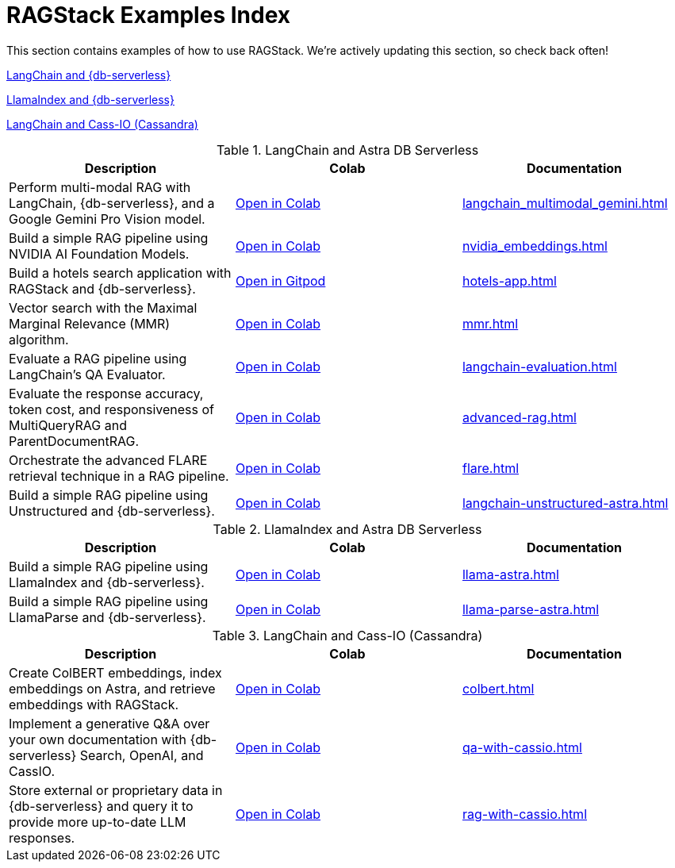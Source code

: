 = RAGStack Examples Index

This section contains examples of how to use RAGStack.
We're actively updating this section, so check back often!


<<langchain-astra,LangChain and {db-serverless}>>

<<llama-astra,LlamaIndex and {db-serverless}>>

<<langchain-cassio,LangChain and Cass-IO (Cassandra)>>

[[langchain-astra]]
.LangChain and Astra DB Serverless
[cols="3*",options="header"]
|===
| Description | Colab | Documentation

| Perform multi-modal RAG with LangChain, {db-serverless}, and a Google Gemini Pro Vision model.
| https://colab.research.google.com/github/datastax/ragstack-ai/blob/main/examples/notebooks/langchain_multimodal_gemini.ipynb[Open in Colab]
| xref:langchain_multimodal_gemini.adoc[]

| Build a simple RAG pipeline using NVIDIA AI Foundation Models.
| https://colab.research.google.com/github/datastax/ragstack-ai/blob/main/examples/notebooks/nvidia.ipynb[Open in Colab]
| xref:nvidia_embeddings.adoc[]

| Build a hotels search application with RAGStack and {db-serverless}.
| https://gitpod.io/#https://github.com/DataStax-Examples/langchain-astrapy-hotels-app[Open in Gitpod]
| xref:hotels-app.adoc[]

| Vector search with the Maximal Marginal Relevance (MMR) algorithm.
| https://colab.research.google.com/github/CassioML/cassio-website/blob/main/docs/frameworks/langchain/.colab/colab_qa-maximal-marginal-relevance.ipynb[Open in Colab]
| xref:mmr.adoc[]

| Evaluate a RAG pipeline using LangChain's QA Evaluator.
| https://colab.research.google.com/github/datastax/ragstack-ai/blob/main/examples/notebooks/langchain_evaluation.ipynb[Open in Colab]
| xref:langchain-evaluation.adoc[]

| Evaluate the response accuracy, token cost, and responsiveness of MultiQueryRAG and ParentDocumentRAG.
| https://colab.research.google.com/github/datastax/ragstack-ai/blob/main/examples/notebooks/advancedRAG.ipynb[Open in Colab]
| xref:advanced-rag.adoc[]

| Orchestrate the advanced FLARE retrieval technique in a RAG pipeline.
| https://colab.research.google.com/github/datastax/ragstack-ai/blob/main/examples/notebooks/FLARE.ipynb[Open in Colab]
| xref:flare.adoc[]

| Build a simple RAG pipeline using Unstructured and {db-serverless}.
| https://colab.research.google.com/github/datastax/ragstack-ai/blob/main/examples/notebooks/langchain-unstructured-astra.ipynb[Open in Colab]
| xref:langchain-unstructured-astra.adoc[]

|===

[[llama-astra]]
.LlamaIndex and Astra DB Serverless
[options="header"]
|===
| Description | Colab | Documentation

| Build a simple RAG pipeline using LlamaIndex and {db-serverless}.
| https://colab.research.google.com/github/datastax/ragstack-ai/blob/main/examples/notebooks/llama-astra.ipynb[Open in Colab]
| xref:llama-astra.adoc[]

| Build a simple RAG pipeline using LlamaParse and {db-serverless}.
| https://colab.research.google.com/github/datastax/ragstack-ai/blob/main/examples/notebooks/llama-parse-astra.ipynb[Open in Colab]
| xref:llama-parse-astra.adoc[]

|===

[[langchain-cassio]]
.LangChain and Cass-IO (Cassandra)
[options="header"]
|===
| Description | Colab | Documentation

| Create ColBERT embeddings, index embeddings on Astra, and retrieve embeddings with RAGStack.
| https://colab.research.google.com/github/datastax/ragstack-ai/blob/main/examples/notebooks/RAGStackColBERT.ipynb[Open in Colab]
| xref:colbert.adoc[]

| Implement a generative Q&A over your own documentation with {db-serverless} Search, OpenAI, and CassIO.
| https://colab.research.google.com/github/datastax/ragstack-ai/blob/main/examples/notebooks/QA_with_cassio.ipynb[Open in Colab]
| xref:qa-with-cassio.adoc[]

| Store external or proprietary data in {db-serverless} and query it to provide more up-to-date LLM responses.
| https://colab.research.google.com/github/datastax/ragstack-ai/blob/main/examples/notebooks/RAG_with_cassio.ipynb[Open in Colab]
| xref:rag-with-cassio.adoc[]
|===



